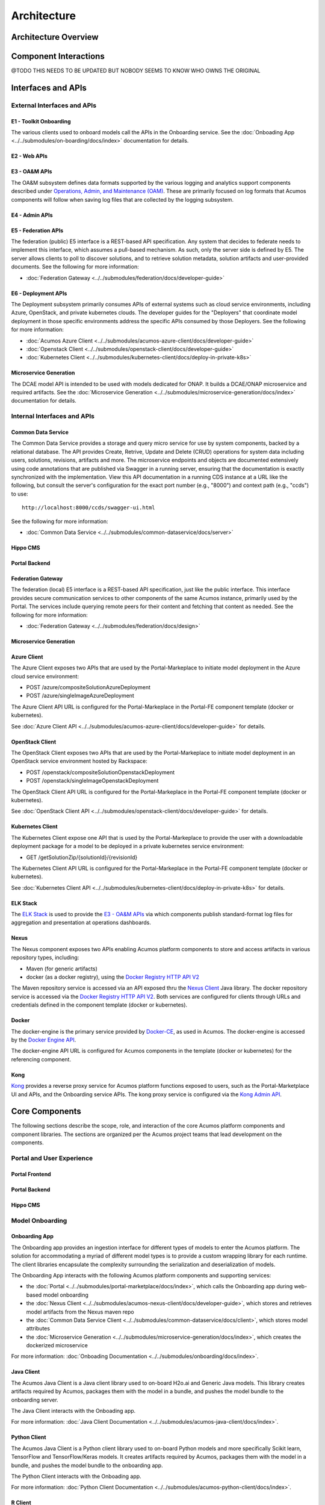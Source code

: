 .. ===============LICENSE_START=======================================================
.. Acumos CC-BY-4.0
.. ===================================================================================
.. Copyright (C) 2017-2018 AT&T Intellectual Property & Tech Mahindra. All rights reserved.
.. ===================================================================================
.. This Acumos documentation file is distributed by AT&T and Tech Mahindra
.. under the Creative Commons Attribution 4.0 International License (the "License");
.. you may not use this file except in compliance with the License.
.. You may obtain a copy of the License at
..
.. http://creativecommons.org/licenses/by/4.0
..
.. This file is distributed on an "AS IS" BASIS,
.. WITHOUT WARRANTIES OR CONDITIONS OF ANY KIND, either express or implied.
.. See the License for the specific language governing permissions and
.. limitations under the License.
.. ===============LICENSE_END=========================================================

============
Architecture
============
.. topics to include:
.. diagram from wiki for an abstracted high level diagram for non-technical consumers
.. at least one entity-relationship diagram (classical architecture view)
.. reference points in the architecture and related APIs, at a high level
.. high-level description of each core component of the platform, and supporting
.. components: what they are, scope, role, how they interact/communicate, 
..   links to component guides
..     -- images/component-architecture-2017.png is outdated
.. images from wiki are in the images folder

Architecture Overview
=====================

.. image::  images/acumos-architecture-athena.png

Component Interactions
======================
@TODO THIS NEEDS TO BE UPDATED BUT NOBODY SEEMS TO KNOW WHO OWNS THE ORIGINAL


.. image:: images/acumos-architecture-detail.png

Interfaces and APIs
===================

External Interfaces and APIs
----------------------------

E1 - Toolkit Onboarding
.......................

The various clients used to onboard models call the APIs in the Onboarding service.
See the :doc:`Onboading App <../../submodules/on-boarding/docs/index>` documentation for details.

E2 - Web APIs
.............

E3 - OA&M APIs
..............

The OA&M subsystem defines data formats supported by the various logging
and analytics support components described under
`Operations, Admin, and Maintenance (OAM)`_. These are primarily focused on
log formats that Acumos components will follow when saving log files that are
collected by the logging subsystem.

E4 - Admin APIs
...............

E5 - Federation APIs
....................

The federation (public) E5 interface is a REST-based API specification.
Any system that decides to federate needs to implement this interface, which
assumes a pull-based mechanism.  As such, only the server side is defined by E5.
The server allows clients to poll to discover solutions, and to retrieve solution
metadata, solution artifacts and user-provided documents.
See the following for more information:

* :doc:`Federation Gateway <../../submodules/federation/docs/developer-guide>`

E6 - Deployment APIs
....................

The Deployment subsystem primarily consumes APIs of external systems such as
cloud service environments, including Azure, OpenStack, and private kubernetes
clouds. The developer guides for the "Deployers" that coordinate model
deployment in those specific environments address the specific APIs consumed by
those Deployers. See the following for more information:

* :doc:`Acumos Azure Client <../../submodules/acumos-azure-client/docs/developer-guide>`
* :doc:`Openstack Client <../../submodules/openstack-client/docs/developer-guide>`
* :doc:`Kubernetes Client <../../submodules/kubernetes-client/docs/deploy-in-private-k8s>`

Microservice Generation
.......................

The DCAE model API is intended to be used with models dedicated for ONAP. It builds a DCAE/ONAP
microservice and required artifacts.
See the :doc:`Microservice Generation <../../submodules/microservice-generation/docs/index>`
documentation for details.

Internal Interfaces and APIs
----------------------------

Common Data Service
...................

The Common Data Service provides a storage and query micro service for use by system
components, backed by a relational database.  The API provides Create, Retrive, Update
and Delete (CRUD) operations for system data including users, solutions, revisions,
artifacts and more. The microservice endpoints and objects are documented extensively
using code annotations that are published via Swagger in a running server, ensuring that
the documentation is exactly synchronized with the implementation. View this API
documentation in a running CDS instance at a URL like the following, but consult the
server's configuration for the exact port number (e.g., "8000") and context path
(e.g., "ccds") to use::

    http://localhost:8000/ccds/swagger-ui.html

See the following for more information:

* :doc:`Common Data Service <../../submodules/common-dataservice/docs/server>`

Hippo CMS
.........

Portal Backend
..............

Federation Gateway
..................

The federation (local) E5 interface is a REST-based API specification, just like the public
interface.  This interface provides secure communication services to other components of the
same Acumos instance, primarily used by the Portal.  The services include querying remote peers
for their content and fetching that content as needed.
See the following for more information:

* :doc:`Federation Gateway <../../submodules/federation/docs/design>`

Microservice Generation
.......................


Azure Client
............

The Azure Client exposes two APIs that are used by the Portal-Markeplace to
initiate model deployment in the Azure cloud service environment:

* POST /azure/compositeSolutionAzureDeployment
* POST /azure/singleImageAzureDeployment

The Azure Client API URL is configured for the Portal-Markeplace in the Portal-FE
component template (docker or kubernetes).

See :doc:`Azure Client API <../../submodules/acumos-azure-client/docs/developer-guide>` for details.

OpenStack Client
................

The OpenStack Client exposes two APIs that are used by the Portal-Markeplace to
initiate model deployment in an OpenStack service environment hosted by Rackspace:

* POST /openstack/compositeSolutionOpenstackDeployment
* POST /openstack/singleImageOpenstackDeployment

The OpenStack Client API URL is configured for the Portal-Markeplace in the Portal-FE
component template (docker or kubernetes).

See :doc:`OpenStack Client API <../../submodules/openstack-client/docs/developer-guide>` for details.

Kubernetes Client
.................

The Kubernetes Client expose one API that is used by the Portal-Markeplace to
provide the user with a downloadable deployment package for a model to be
deployed in a private kubernetes service environment:

* GET /getSolutionZip/{solutionId}/{revisionId}

The Kubernetes Client API URL is configured for the Portal-Markeplace in the Portal-FE
component template (docker or kubernetes).

See :doc:`Kubernetes Client API <../../submodules/kubernetes-client/docs/deploy-in-private-k8s>` for details.

ELK Stack
.........

The `ELK Stack <https://www.elastic.co/elk-stack>`_ is used to provide the
`E3 - OA&M APIs`_ via which components publish standard-format log files for
aggregation and presentation at operations dashboards.

Nexus
.....

The Nexus component exposes two APIs enabling Acumos platform components to store
and access artifacts in various repository types, including:

* Maven (for generic artifacts)
* docker (as a docker registry), using the
  `Docker Registry HTTP API V2 <https://docs.docker.com/registry/spec/api/>`_

The Maven repository service is accessed via an API exposed thru the
`Nexus Client`_ Java library. The docker repository service is accessed via the
`Docker Registry HTTP API V2 <https://docs.docker.com/registry/spec/api/>`_.
Both services are configured for clients through URLs and credentials
defined in the component template (docker or kubernetes).

Docker
......

The docker-engine is the primary service provided by `Docker-CE`_, as used in
Acumos. The docker-engine is accessed by the
`Docker Engine API <https://docs.docker.com/engine/api/v1.30/>`_.

The docker-engine API URL is configured for Acumos components in the template
(docker or kubernetes) for the referencing component.

Kong
....

`Kong <https://konghq.com/kong-community-edition/>`_ provides a reverse proxy
service for Acumos platform functions exposed to users, such as the
Portal-Marketplace UI and APIs, and the Onboarding service APIs.
The kong proxy service is configured via the
`Kong Admin API <https://docs.konghq.com/0.14.x/admin-api/>`_.

Core Components
===============
The following sections describe the scope, role, and interaction of the core
Acumos platform components and component libraries. The sections are organized
per the Acumos project teams that lead development on the components.

Portal and User Experience
--------------------------

Portal Frontend
...............

Portal Backend
..............

Hippo CMS
.........

Model Onboarding
----------------

Onboarding App
..............

The Onboarding app provides an ingestion interface for different types of
models to enter the Acumos platform.  The solution for accommodating a myriad
of different model types is to provide a custom wrapping library for each
runtime. The client libraries encapsulate the complexity surrounding the
serialization and deserialization of models.

The Onboarding App interacts with the following Acumos platform components and
supporting services:

* the :doc:`Portal <../../submodules/portal-marketplace/docs/index>`,
  which calls the Onboarding app during web-based model onboarding
* the :doc:`Nexus Client <../../submodules/acumos-nexus-client/docs/developer-guide>`,
  which stores and retrieves model artifacts from the Nexus maven repo
* the :doc:`Common Data Service Client <../../submodules/common-dataservice/docs/client>`,
  which stores model attributes
* the :doc:`Microservice Generation <../../submodules/microservice-generation/docs/index>`, which creates the dockerized microservice

For more information: :doc:`Onboading Documentation <../../submodules/onboarding/docs/index>`.

Java Client
...........

The Acumos Java Client is a Java client library used to on-board H2o.ai and
Generic Java models. This library creates artifacts required by Acumos,
packages them with the model in a bundle, and pushes the
model bundle to the onboarding server.

The Java Client interacts with the Onboading app.

For more information: :doc:`Java Client Documentation <../../submodules/acumos-java-client/docs/index>`.

Python Client
.............
The Acumos Java Client is a Python client library used to on-board Python
models and more specifically Scikit learn, TensorFlow and TensorFlow/Keras
models. It creates artifacts required by Acumos, packages them with the model
in a bundle, and pushes the model bundle to the onboarding app.

The Python Client interacts with the Onboading app.

For more information: :doc:`Python Client Documentation <../../submodules/acumos-python-client/docs/index>`.

R Client
........
The R client is a R package that contains all the necessary functions to
create a R model for Acumos. It creates artifacts required by Acumos, packages
them with the model in a bundle, and pushes the model
bundle to the onboarding app.

The R Client interacts with the Onboading app.

For more information: :doc:`R Client Documentation <../../submodules/acumos-r-client/docs/index>`.

Design Studio
-------------
The Design Studio component repository includes following components: 

* Composition Engine
* TOSCA Model Generator Client
* Generic Data Mapper Service
* Data Broker (CSV and SQL)

For more information: :doc:`Design Studio Documentation <../../submodules/design-studio/docs/index>`
	
Additional components are in separate repositories.

Design Studio Composition Engine
................................

The Acumos Portal UI has a Design Studio that invokes the Composition Engine API to:

#. Create machine learning applications (composite solutions) out of the basic building blocks – the individual Machine Learning (ML) models contributed by the user community
#. Validate the composite solutions
#. Generate the blueprint of the composite solution for deployment on the target cloud
	
The :doc:`Design Studio Composition Engine 
<../../submodules/design-studio/docs/design-studio-user-guide>` is Spring Boot 
backend component which exposes REST APIs required to carry out CRUD operations 
on composite solutions.


TOSCA Model Generator Client
............................
The TOSCA Model Generator Client is a library used by the Onboarding component 
to generate artifacts (TGIF.json, Protobuf.json) that are required by the Design Studio UI to perform 
operations on ML models, such as drag-drop, display input output ports, display meta 
data, etc. 

	
Generic Data Mapper Service
...........................
The Generic Data Mapper Service enables users to connect two ML models 'A' and 'B' 
where the number of output fields of model 'A' and input fields of model 'B' 
are the same.  The user is able to connect the field of model 'A' to required field 
of model 'B'. The Data Mapper performs data type transformations between 
Protobuf data types. 


Data Broker 
...........
At a high level, a Data Broker retrieves and converts the data into protobuf 
format. The Data Brokers retrieve data from the different types of sources like 
database, file systems (UNIX, HDFS Data Brokers, etc.), Router Data Broker, and 
zip archives.

The Design Studio provides the following Databrokers: 

#. CSV DataBroker: used if source data resides in text file as a comma (,) separated fields. 
#. SQL DataBroker: used if source data is SQL Data base. Currently MYSQL database is supported. 


Runtime Orchestrator
....................
The Runtime Orchestrator (also called Blueprint Orchestrator or Model
Connector) is used to orchestrate communication between the different models in
a Composite AI/ML solution.

For more information: :doc:`Runtime Orchestrator Documentation <../../submodules/runtime-orchestrator/docs/developer-guide>`.

Proto Viewer
............
This component allows visualization of messages transferred in protobuf format.
This is a passive component that shows the messages explicitly delivered to it;
it does not listen ("sniff") all network traffic searching for protobuf data.
Displaying the contents of a protobuf message requires the corresponding
protocol buffer definition (.proto) file, which are fetched from a network
server, usually a Nexus registry.


For more information: :doc:`Proto Viewer Documentation <../../submodules/proto-viewer/docs/index>`.

Deployment
----------

The deployment components enable users to launch models and solutions (composite
models with additional supporting components) in various runtime environments,
which are generally specific to the deployment component "client". These clients
are invoked by user actions in the Portal, e.g. selecting a deployment target
for a model in the various UI views where deployment is an option.

Azure Client
............

The Azure Client assists the user in deploying models into the Azure cloud
service, as described in the :doc:`Deploy Acumos Model to Azure User Guide <../../AcumosUser/portal-user/deployment/deploy-to-azure>`.
The Azure Client uses Azure APIs to perform actions such as creating a VM where
the model will be deployed. The process depends upon a variety of prerequisite
configuration steps by the user, as described in the user guide linked above.

Once a VM has been created, the Azure Client executes commands on the VM to
download and deploy the various model components. See the
:doc:`Acumos Azure Client Developers Guide <../../submodules/acumos-azure-client/docs/developer-guide>`
for more info.

The Azure Client interacts with the following Acumos platform components and
supporting services:

* the :doc:`Portal <../../submodules/portal-marketplace/docs/index>`,
  for which the Azure Client coordinates model deployment upon request by
  the user
* the :doc:`Nexus Client <../../submodules/acumos-nexus-client/docs/developer-guide>`,
  which retrieves model artifacts from the Nexus maven repo
* the :doc:`Common Data Service Client <../../submodules/common-dataservice/docs/client>`,
  which retrieves model attributes stored in the CDS
* the :doc:`Runtime Orchestrator <../../submodules/runtime-orchestrator/docs/index>`,
  which the Azure Client configures with the information needed to route
  protobuf messages through a set of composite model microservices
* the :doc:`Data Broker <../../submodules/databroker/docs/index>`,
  which the Azure Client configures with the information needed to ingest model
  data into the model
* the :doc:`Proto Viewer <../../submodules/proto-viewer/docs/index>`,
  which the Azure Client configures with the information needed to display
  model messages on the Proto Viewer web interface
* the `Filebeat <https://www.elastic.co/products/beats/filebeat>`_ service,
  which collects the log files created by the Azure Client, using a shared
  volume
* supporting services

  * the docker-engine, which retrieves docker images from the Acumos platform
    Nexus docker repo
  * the Acumos project Nexus docker repo, for access to deployment components
    such as the Runtime Orchestrator, Data Broker, and Proto Viewer

Openstack Client
................

The Openstack Client assists the user in deploying models into an Openstack
based public cloud hosted by Rackspace, as described in the
:doc:`Openstack Client Users Guide <../../submodules/openstack-client/docs/user-guide>`.
The Openstack Client uses OpenStack APIs to perform actions such as creating a
VM where the model will be deployed. The process depends upon a variety of
prerequisite configuration steps by the user, as described in the user guide
linked above.

Once a VM has been created, the Openstack Client executes commands on the VM to
download and deploy the various model components. See the
:doc:`Openstack Client Developers Guide <../../submodules/openstack-client/docs/developer-guide>`
for more info.

The Openstack Client interacts with the following Acumos platform components and
supporting services:

* the :doc:`Portal <../../submodules/portal-marketplace/docs/index>`,
  for which the OpenStack Client coordinates model deployment upon request by
  the user
* the :doc:`Nexus Client <../../submodules/acumos-nexus-client/docs/developer-guide>`,
  which retrieves model artifacts from the Nexus maven repo
* the :doc:`Common Data Service Client <../../submodules/common-dataservice/docs/client>`,
  which retrieves model attributes stored in the CDS
* the :doc:`Runtime Orchestrator <../../submodules/runtime-orchestrator/docs/index>`,
  which the Openstack Client configures with the information needed to route
  protobuf messages through a set of composite model microservices
* the :doc:`Data Broker <../../submodules/databroker/docs/index>`,
  which the Openstack Client configures with the information needed to ingest model
  data into the model
* the :doc:`Proto Viewer <../../submodules/proto-viewer/docs/index>`,
  which the Openstack Client configures with the information needed to display
  model messages on the Proto Viewer web interface
* the `Filebeat <https://www.elastic.co/products/beats/filebeat>`_ service,
  which collects the log files created by the Openstack Client, using a shared
  volume
* supporting services

  * the docker-engine, which retrieves docker images from the Acumos platform
    Nexus docker repo
  * the Acumos project Nexus docker repo, for access to deployment components
    such as the Runtime Orchestrator, Data Broker, and Proto Viewer

Kubernetes Client
.................

The Kubernetes Client and associated tools assists the user in deploying models
into a private kubernetes cloud, as described in
:doc:`Acumos Solution Deployment in Private Kubernetes Cluster <../../submodules/kubernetes-client/docs/deploy-in-private-k8s>`.

For a model that the user wants to deploy (via the "deploy to local" option),
the Kubernetes Client generates a deployable solution package, which as described
in the guide above, is downloaded by the user. After unpacking the solution
package (zip file), the user then takes further actions on the host where the
models will be deployed, using a set of support tools included in the downloaded
solution package:

* optionally installing a private kubernetes cluster (if not already existing)
* deploying the model using an automated script, and the set of model artifacts
  included in the solution package

The Kubernetes Client interacts with the following Acumos platform components:

* the :doc:`Portal <../../submodules/portal-marketplace/docs/index>`,
  for which the Kubernetes Client coordinates model deployment upon request by
  the user
* the :doc:`Nexus Client <../../submodules/acumos-nexus-client/docs/developer-guide>`,
  which retrieves model artifacts from the Nexus maven repo
* the :doc:`Common Data Service Client <../../submodules/common-dataservice/docs/client>`,
  which retrieves model attributes stored in the CDS
* the `Filebeat <https://www.elastic.co/products/beats/filebeat>`_ service,
  which collects the log files created by the Kubernetes Client, using a shared
  volume

The Kubernetes Client deployment support tool "deploy.sh" interacts with the
following Acumos platform components and supporting services:

* the :doc:`Runtime Orchestrator <../../submodules/runtime-orchestrator/docs/index>`,
  which deploy.sh configures with the information needed to route
  protobuf messages through a set of composite model microservices
* the :doc:`Data Broker <../../submodules/databroker/docs/index>`,
  which deploy.sh  configures with the information needed to ingest model
  data into the model
* the :doc:`Proto Viewer <../../submodules/proto-viewer/docs/index>`,
  which deploy.sh configures with the information needed to display
  model messages on the Proto Viewer web interface
* supporting services

  * the docker-engine, which retrieves docker images from the Acumos platform
    Nexus docker repo
  * the kubernetes master (via the kubectl client), to configure, manage,
    and monitor the model components
  * the Acumos project Nexus docker repo, for access to deployment components
    such as the Runtime Orchestrator, Data Broker, and Proto Viewer

Docker Proxy
............

As described in
:doc:`Acumos Solution Deployment in Private Kubernetes Cluster <../../submodules/kubernetes-client/docs/deploy-in-private-k8s>`,
the Docker Proxy provides an authentication proxy for the Acumos platform docker
repo. Apart from the use for model deployment into kubernetes, the Docker Proxy
addresses a key need of Acumos platform users, and opportunities to enhance the
other deployment clients related to:

* the ability to retrieve model microservice docker images from the Acumos
  platform using the normal process of "docker login" followed by "docker pull"

Using the normal docker protocol for image download will enhance the simplicity,
speed, efficiency, and reliability of:

* user download of a model for local deployment, e.g. for local testing
* deployment processes using the Azure and OpenStack clients, to be considered
  as a feature enhancement in the Boreas release

The Docker Proxy interacts with the following Acumos platform components and
supporting services:

* the Kubernetes Client deployment support tool "deploy.sh", for which the
  Docker Proxy provides docker login and image pull services
* supporting services

  * The Nexus docker repo, from which the Docker Proxy pulls model microservice
    images

Catalog, Data Model and Data Management
---------------------------------------

This project includes the Common Data Service, the Federation Gateway, and the Model Schema subprojects.

Common Data Service
...................

The Acumos Common Data Service provides a storage and query layer between Acumos system
components and a relational database.
The server component is a Java Spring-Boot application that provides REST service to callers
and uses Hibernate to manage the persistent store.
The client component is a Java library that provides business objects (models) and
methods to simplify the use of the REST service.

For more info: :doc:`../../submodules/common-dataservice/docs/index`


Federation Gateway
..................

The Federation Gateway component provides a mechanism to exchange models
between two Acumos instances via a secure network channel.  The Gateway is
implemented as a server that listens for requests on a REST API.  It also
has a client feature that communicates with remote instances.

For more info: :doc:`../../submodules/federation/docs/index`

Model Schema
............

The Model Schema is the JSON schema used to define and validate the Acumos model metadata generated by client libraries
such as the Acumos python client library.

For more info: :doc:`../../submodules/model-schema/docs/index`


Common Services
---------------

Microservice Generation
.......................

The Microservice Generation component is in charge of dockerize the model, create the microservice and
store artifacts in Nexus.

For more information :doc:`Microservice Generation <../../submodules/microservice-generation/docs/index>`.

Nexus Client
............

Generic Model Runner
....................

Python DCAE Model Runner
........................


Supporting Components
=====================
.. high level description of the components and link to more info

The following sections describe the scope, role, and interaction of supporting
Acumos platform components and tools.

Operations, Admin, and Maintenance (OAM)
----------------------------------------

The Platform-OAM project maintains the repos providing:

* Acumos platform deployment support tools 
* Logging and Analytics components based upon the
  `ELK Stack <https://www.elastic.co/elk-stack>`_, of which Acumos uses the
  open source versions

System Integration
..................

The `System Integration repo <https://github.com/acumos/system-integration>`_
contains Acumos platform deployment support tools e.g.

* Docker-compose templates for manual platform installation under docker-ce
* Kubernetes templates for platform deployment in Azure-kubernetes
* Oneclick / All-In-One (AIO) platform deployment under docker-ce or kubernetes

  * See :doc:`One Click Deploy User Guide <../../AcumosUser/oneclick-deploy/user-guide>`

Filebeat
........

`Filebeat <https://www.elastic.co/products/beats/filebeat>`_ is a support
component for the ELK stack. Filebeat monitors persistent volumes in which
Acumos components save various log files, and aggregates those files for
delivery to the Logstash service.

Metricbeat
..........

`Metricbeat <https://www.elastic.co/products/beats/metricbeat>`_ is a support
component for the ELK stack. Metricbeat monitors host and process resources
and delivers the to the Logstash service.

ELK Stack
.........

The `ELK Stack <https://www.elastic.co/elk-stack>`_ provides the core services
that archive, access, and present analytics and logs for operations support
dashboards. It includes:

* Logstash: a server-side data processing pipeline that ingests data from
  multiple sources, transforms it, and then sends it to ElasticSearch for storage
* ElasticSearch: a data storage, search, and analytics engine
* Kibana: a visualization frontend for ElasticSearch based data

See :doc:`Platform Operations, Administration, and Management (OA&M) User Guide <../../submodules/platform-oam/docs/user-guide.html>` for more info.

Other Supporting Components
---------------------------

MariaDB
.......

`MariaDB <https://mariadb.org/>`_ is a relational database system. Acumos
platform components that directly use MariaDB for database services include:

* Common Data Service, for storage of platform data in the CDS database
* Portal-Marketplace, for storage of Hippos CMS data
* ELK stack, for access to platform user analytics

Acumos platform components access the MariaDB service via a URL and credentials
defined in the component template (docker or kubernetes).

Nexus
.....

`Nexus <https://help.sonatype.com/repomanager3>`_ (Nexus 3) is used as an
artifact repository, for

* artifacts related to simple and composite models
* model microservice docker images

Acumos platform components that directly use Nexus for repository services
include:

* Design Studio
* Onboarding
* Azure Client
* Microservice Generation
* Portal-Marketplace
* Federation

Kong
....

The `Kong Community Edition <https://docs.konghq.com/>`_ is an optional
component used as needed as a reverse proxy for web and API requests to the
platform. The primary web and API services exposed through the kong proxy are

* the Onboarding service APIs (URL paths based upon /onboarding-app)
* the Portal-Marketplace web frontend and APIs (all other URL paths)

Docker-CE
.........

`Docker Community Edition <https://docs.docker.com/install/>`_ is used as a key
component in the platform for the purposes:

* accessing docker repositories, including the Acumos platform docker repository
* building docker images
* launching containers on request of the kubernetes master node

The docker-engine is the main feature of Docker-CE used in Acumos, and is
deployed:

* for Docker-CE based platform deployments, on one of the platform hosts (e.g.
  VMs or other machines)
* for kubernetes based platform deployments, as a containerized service using the
  `Docker-in-Docker (docker-dind) <https://hub.docker.com/_/docker/>`_
  variant of the official docker images

Kubernetes
..........

Kubernetes provides a container management environment in which the Acumos
platform (as a collection of docker image components) and models can be deployed.
Kubernetes cluster installation tools are provided by the
`kubernetes-client repo <https://github.com/acumos/kubernetes-client>`_, and can
be used for establishing a private kubernetres cluster where the Acumos platform
and models can be deployed. The
:doc:`Acumos AIO <../../AcumosUser/oneclick-deploy/user-guide>` toolkit can
deploy the Acumos platform in a private kubernetes cluster. For kubernetes
clusters hosted by public cloud providers e.g. Azure, Acumos provides kubernetes
templates for the Acumos platform components in the
`system-integration <https://github.com/acumos/system-integration>`_ repo.